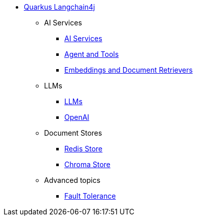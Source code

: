 * xref:index.adoc[Quarkus Langchain4j]

** AI Services
*** xref:ai-services.adoc[AI Services]
*** xref:agent-and-tools.adoc[Agent and Tools]
*** xref:retrievers.adoc[Embeddings and Document Retrievers]

** LLMs
*** xref:llms.adoc[LLMs]
*** xref:openai.adoc[OpenAI]

** Document Stores
*** xref:redis-store.adoc[Redis Store]
*** xref:chroma-store.adoc[Chroma Store]

** Advanced topics
*** xref:fault-tolerance.adoc[Fault Tolerance]